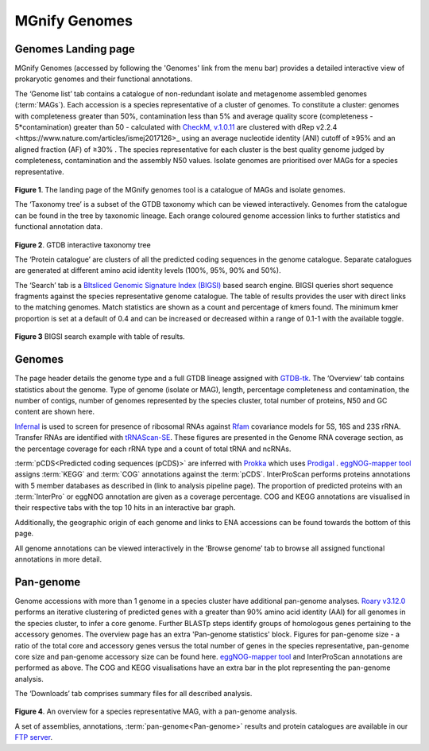 .. _genome-viewer:


MGnify Genomes
^^^^^^^^^^^^^^^
--------------------
Genomes Landing page
--------------------

MGnify Genomes (accessed by following the 'Genomes' link from the menu bar)
provides a detailed interactive view of prokaryotic genomes and their functional annotations.

The ‘Genome list’ tab contains a catalogue of non-redundant isolate and metagenome assembled genomes (:term:`MAGs`). Each accession is a species representative of a cluster of genomes. To constitute a cluster: genomes with completeness greater than 50%, contamination less than 5% and average quality score (completeness - 5*contamination) greater than 50 - calculated with `CheckM, v.1.0.11 <https://genome.cshlp.org/content/25/7/1043?ijkey=a446ec2b6e540d598d39c9253e0fdfbdab52b2f4&keytype2=tf_ipsecsha>`_ are clustered with _`dRep v2.2.4 <https://www.nature.com/articles/ismej2017126>_` using an average nucleotide identity (ANI) cutoff of  ≥95% and an aligned fraction (AF) of ≥30% . The species representative for each cluster is the best quality genome judged by completeness, contamination and the assembly N50 values. Isolate genomes are prioritised over MAGs for a species representative.

.. figure:: images/genomes_landing-v5.png
  :scale: 50 %

**Figure 1**. The landing page of the MGnify genomes tool is a catalogue of MAGs and isolate genomes.

The ‘Taxonomy tree’ is a subset of the GTDB taxonomy which can be viewed interactively. Genomes from the catalogue can be found in the tree by taxonomic lineage. Each orange coloured genome accession links to further statistics and functional annotation data.

.. figure:: images/genomes-taxonomy-tree-v5.png
  :scale: 50 %

**Figure 2**. GTDB interactive taxonomy tree

The ‘Protein catalogue’ are clusters of all the predicted coding sequences in the genome catalogue. Separate catalogues are generated at different amino acid identity levels (100%, 95%, 90% and 50%).

The ‘Search’ tab is a `BItsliced Genomic Signature Index (BIGSI)  <https://www.nature.com/articles/s41587-018-0010-1>`_ based search engine. BIGSI  queries short sequence fragments against the species representative genome catalogue. The table of results provides the user with direct links to the matching genomes. Match statistics are shown as a count and percentage of kmers found. The minimum kmer proportion is set at a default of 0.4 and can be increased or decreased within a range of 0.1-1 with the available toggle.

.. figure:: images/genomes-bigsi-v5.png
  :scale: 50 %

**Figure 3** BIGSI search example with table of results.

--------------
Genomes
--------------

The page header details the genome type and a full GTDB lineage assigned with `GTDB-tk <https://academic.oup.com/bioinformatics/advance-article/doi/10.1093/bioinformatics/btz848/5626182>`_. The ‘Overview’ tab contains statistics about the genome. Type of genome (isolate or MAG), length, percentage completeness and contamination, the number of contigs, number of genomes represented by the species cluster, total number of proteins, N50 and GC content are shown here.

`Infernal <http://europepmc.org/abstract/MED/24008419>`_ is used to screen for presence of ribosomal RNAs against `Rfam <http://europepmc.org/articles/PMC4383904>`_ covariance models for 5S, 16S and 23S rRNA. Transfer RNAs are identified with `tRNAScan-SE <https://academic.oup.com/nar/article/25/5/955/5133591>`_. These figures are presented in the Genome RNA
coverage section, as the percentage coverage for each rRNA type and a count of total tRNA and ncRNAs.

:term:`pCDS<Predicted coding sequences (pCDS)>` are inferred with `Prokka <https://academic.oup.com/bioinformatics/article/30/14/2068/2390517>`_ which uses `Prodigal <https://bmcbioinformatics.biomedcentral.com/articles/10.1186/1471-2105-11-119>`_ . `eggNOG-mapper tool <https://www.biorxiv.org/content/10.1101/076331v1.full>`_ assigns :term:`KEGG` and :term:`COG` annotations against the :term:`pCDS`. InterProScan performs proteins annotations with 5 member databases as described in (link to analysis pipeline page). The proportion of predicted proteins with an :term:`InterPro` or eggNOG annotation are given as a coverage percentage. COG and KEGG annotations are visualised in their respective tabs with the top 10 hits in an interactive bar graph.

Additionally, the geographic origin of each genome and links to ENA accessions can be found towards the bottom of this page.

All genome annotations can be viewed interactively in the ‘Browse genome’ tab to browse all assigned functional annotations in more detail.

------------------
Pan-genome
------------------

Genome accessions with more than 1 genome in a species cluster have additional pan-genome analyses. `Roary v3.12.0 <https://academic.oup.com/bioinformatics/article/31/22/3691/240757>`_ performs an iterative clustering of predicted genes with a greater than 90% amino acid identity (AAI) for all genomes in the species cluster, to infer a core genome. Further BLASTp steps identify groups of homologous genes pertaining to the accessory genomes. The overview page has an extra 'Pan-genome statistics' block. Figures for pan-genome size - a ratio of the total core and accessory genes versus the total number of genes in the species representative, pan-genome core size and pan-genome accessory size can be found here. `eggNOG-mapper tool <https://www.biorxiv.org/content/10.1101/076331v1.full>`_  and InterProScan annotations are performed as above. The COG and KEGG visualisations have an extra bar in the plot representing the pan-genome analysis.

The ‘Downloads’ tab comprises summary files for all described analysis.

.. figure:: images//genomes-overview-v5.png
  :scale: 50 %

**Figure 4**. An overview for a species representative MAG, with a pan-genome analysis.


A set of assemblies, annotations, :term:`pan-genome<Pan-genome>` results and protein catalogues are available in our `FTP server <http://ftp.ebi.ac.uk/pub/databases/metagenomics/mgnify_genomes/>`_.
